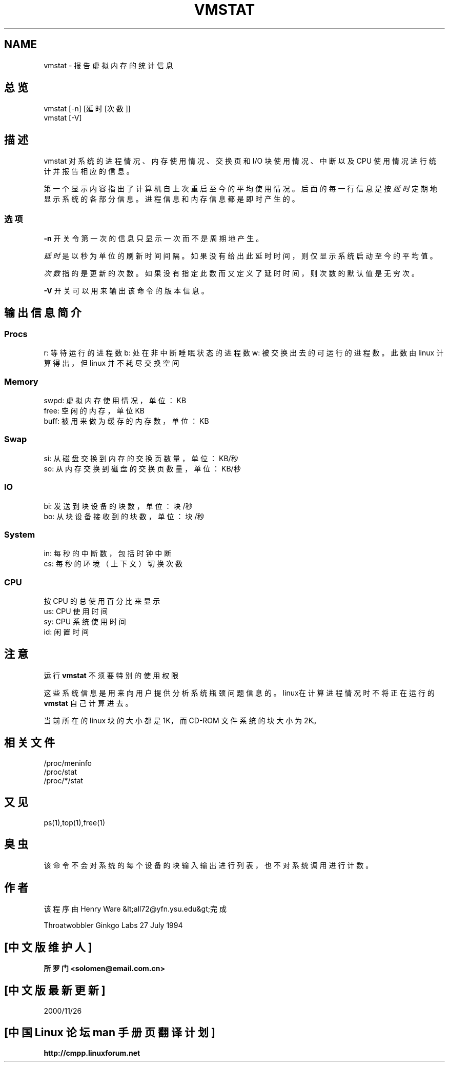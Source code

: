 .\"  This page Copyright (C) 1994 Henry Ware <al172@yfn.ysu.edu>
.\"; 中文版版权所有 soloman, Laser www.linuxforum.net 2000
.\"  Distributed under the GPL, Copyleft 1994.
.TH VMSTAT 8 "27 July 1994 " "Throatwobbler Ginkgo Labs" "Linux 系统管理员手册"
.SH NAME
vmstat \- 报告虚拟内存的统计信息
.SH 总览
vmstat [\-n] [延时[次数]]
.br
vmstat [\-V]
.SH 描述
vmstat 对系统的进程情况、内存使用情况、交换页和 I/O 块使用情况、
中断以及 CPU 使用情况进行统计并报告相应的信息。

第一个显示内容指出了计算机自上次重启至今的平均使用情况。
后面的每一行信息是按
.I 延时
定期地显示系统的各部分信息。
进程信息和内存信息都是即时产生的。

.SS 选项
\fB-n\fP 开关令第一次的信息只显示一次而不是周期地产生。
.PP
.I 延时
是以秒为单位的刷新时间间隔。
如果没有给出此延时时间，则仅显示系统启动至今的平均值。
.PP
.I 次数
指的是更新的次数。
如果没有指定此数而又定义了延时时间，则次数的默认值是无穷次。
.PP
\fB-V\fP 开关可以用来输出该命令的版本信息。
.SH 输出信息简介
.SS
.B "Procs"
.NF
r: 等待运行的进程数
b: 处在非中断睡眠状态的进程数
w: 被交换出去的可运行的进程数。
此数由 linux 计算得出，但 linux 并不耗尽交换空间
.fi
.PP
.SS
.B "Memory"
.nf
swpd: 虚拟内存使用情况，单位：KB
free: 空闲的内存，单位KB
buff: 被用来做为缓存的内存数，单位：KB
.fi
.PP
.SS
.B Swap
.nf
si: 从磁盘交换到内存的交换页数量，单位：KB/秒
so: 从内存交换到磁盘的交换页数量，单位：KB/秒
.fi
.PP
.SS
.B "IO"
.nf
bi: 发送到块设备的块数，单位：块/秒
bo: 从块设备接收到的块数，单位：块/秒
.fi
.PP
.SS
.B "System"
.nf
in: 每秒的中断数，包括时钟中断
cs: 每秒的环境（上下文）切换次数
.fi
.PP
.SS
.B "CPU"
按 CPU 的总使用百分比来显示
.nf
us: CPU 使用时间
sy: CPU 系统使用时间
id: 闲置时间
.nf
.SH 注意
运行
.B "vmstat "
不须要特别的使用权限
.PP
这些系统信息是用来向用户提供分析系统瓶颈问题信息的。
linux在计算进程情况时不将正在运行的
.B "vmstat "
自己计算进去。
.PP
当前所在的 linux 块的大小都是 1K，而 CD-ROM 文件系统的块大小为 2K。
.SH 相关文件
.ta
.nf
/proc/meninfo
/proc/stat
/proc/*/stat
.fi

.SH 又见
ps(1),top(1),free(1)
.SH 臭虫
该命令不会对系统的每个设备的块输入输出进行列表，也不对系统调用进行计数。
.SH 作者
该程序由 Henry Ware &lt;all72@yfn.ysu.edu&gt;完成

Throatwobbler Ginkgo Labs 27 July 1994

.SH "[中文版维护人]"
.B 所罗门 <solomen@email.com.cn>
.SH "[中文版最新更新]"
2000/11/26
.SH "[中国 Linux 论坛 man 手册页翻译计划]"
.BI http://cmpp.linuxforum.net
